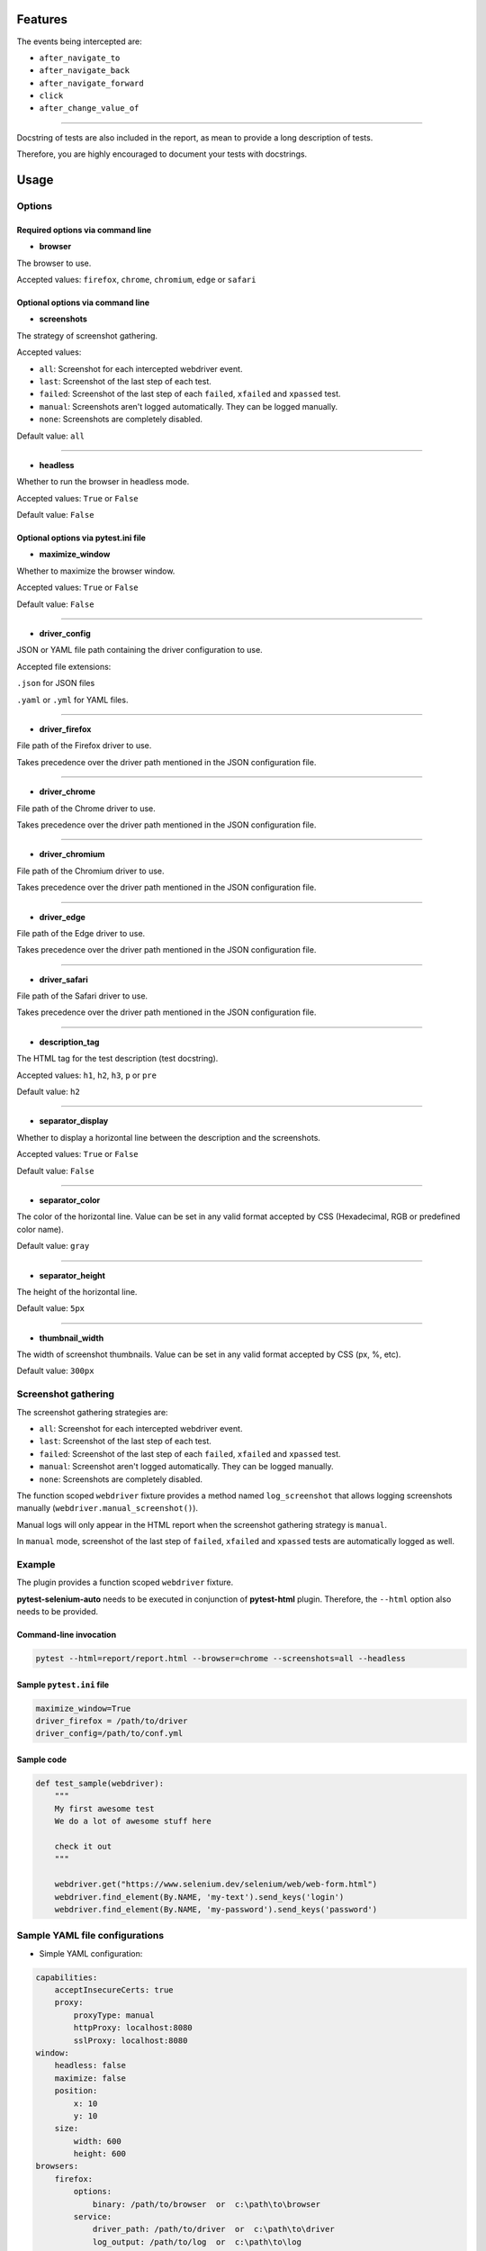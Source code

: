 ========
Features
========

The events being intercepted are:

* ``after_navigate_to``
* ``after_navigate_back``
* ``after_navigate_forward``
* ``click``
* ``after_change_value_of``

----

Docstring of tests are also included in the report, as mean to provide a long description of tests.

Therefore, you are highly encouraged to document your tests with docstrings.

=====
Usage
=====

Options
=======


Required options via command line
---------------------------------

* **browser**
 
The browser to use.

Accepted values: ``firefox``, ``chrome``, ``chromium``, ``edge`` or ``safari``

Optional options via command line
---------------------------------

* **screenshots**

The strategy of screenshot gathering.

Accepted values:

* ``all``:    Screenshot for each intercepted webdriver event.

* ``last``:   Screenshot of the last step of each test.

* ``failed``: Screenshot of the last step of each ``failed``, ``xfailed`` and ``xpassed`` test.

* ``manual``: Screenshots aren't logged automatically. They can be logged manually.

* ``none``:   Screenshots are completely disabled.


Default value: ``all``

----

* **headless**

Whether to run the browser in headless mode.

Accepted values: ``True`` or ``False``

Default value: ``False``


Optional options via pytest.ini file
------------------------------------

* **maximize_window**

Whether to maximize the browser window.

Accepted values: ``True`` or ``False``

Default value: ``False``

----

* **driver_config**

JSON or YAML file path containing the driver configuration to use.

Accepted file extensions: 

``.json`` for JSON files

``.yaml`` or ``.yml`` for YAML files.

----

* **driver_firefox**

File path of the Firefox driver to use.

Takes precedence over the driver path mentioned in the JSON configuration file.

----

* **driver_chrome**

File path of the Chrome driver to use.

Takes precedence over the driver path mentioned in the JSON configuration file.

----

* **driver_chromium**

File path of the Chromium driver to use.

Takes precedence over the driver path mentioned in the JSON configuration file.

----

* **driver_edge**

File path of the Edge driver to use.

Takes precedence over the driver path mentioned in the JSON configuration file.

----

* **driver_safari**

File path of the Safari driver to use.

Takes precedence over the driver path mentioned in the JSON configuration file.

----

* **description_tag**

The HTML tag for the test description (test docstring).

Accepted values: ``h1``, ``h2``, ``h3``, ``p`` or ``pre``

Default value: ``h2``

----

* **separator_display**

Whether to display a horizontal line between the description and the screenshots.

Accepted values: ``True`` or ``False``

Default value: ``False``

----

* **separator_color**

The color of the horizontal line. Value can be set in any valid format accepted by CSS (Hexadecimal, RGB or predefined color name). 

Default value: ``gray``

----

* **separator_height**

The height of the horizontal line.

Default value: ``5px``

----

* **thumbnail_width**

The width of screenshot thumbnails. Value can be set in any valid format accepted by CSS (px, %, etc).

Default value: ``300px``


Screenshot gathering
====================

The screenshot gathering strategies are:

* ``all``:    Screenshot for each intercepted webdriver event.

* ``last``:   Screenshot of the last step of each test.

* ``failed``: Screenshot of the last step of each ``failed``, ``xfailed`` and ``xpassed`` test.

* ``manual``: Screenshot aren't logged automatically. They can be logged manually.

* ``none``:   Screenshots are completely disabled.

The function scoped ``webdriver`` fixture provides a method named ``log_screenshot`` that allows logging screenshots manually (``webdriver.manual_screenshot()``).

Manual logs will only appear in the HTML report when the screenshot gathering strategy is ``manual``.

In ``manual`` mode, screenshot of the last step of ``failed``, ``xfailed`` and ``xpassed`` tests are automatically logged as well.


Example
=======

The plugin provides a function scoped ``webdriver`` fixture.

**pytest-selenium-auto** needs to be executed in conjunction of **pytest-html** plugin. Therefore, the ``--html`` option also needs to be provided.

Command-line invocation
-----------------------

.. code-block:: bash

  pytest --html=report/report.html --browser=chrome --screenshots=all --headless

Sample ``pytest.ini`` file
--------------------------

.. code-block::

  maximize_window=True
  driver_firefox = /path/to/driver
  driver_config=/path/to/conf.yml

Sample code
-----------

.. code-block:: python

  def test_sample(webdriver):
      """
      My first awesome test
      We do a lot of awesome stuff here
    
      check it out
      """

      webdriver.get("https://www.selenium.dev/selenium/web/web-form.html")
      webdriver.find_element(By.NAME, 'my-text').send_keys('login')
      webdriver.find_element(By.NAME, 'my-password').send_keys('password')


Sample YAML file configurations
===============================

* Simple YAML configuration:

.. code-block:: yaml

  capabilities:
      acceptInsecureCerts: true
      proxy:
          proxyType: manual
          httpProxy: localhost:8080
          sslProxy: localhost:8080
  window:
      headless: false
      maximize: false
      position:
          x: 10
          y: 10
      size:
          width: 600
          height: 600
  browsers:
      firefox:
          options:
              binary: /path/to/browser  or  c:\path\to\browser
          service:
              driver_path: /path/to/driver  or  c:\path\to\driver
              log_output: /path/to/log  or  c:\path\to\log
      chrome:
          options:
              binary_location: /path/to/browser  or  c:\path\to\browser
          service:
              driver_path: /path/to/driver  or  c:\path\to\driver
              log_output: /path/to/log  or  c:\path\to\log
      chromium:
          options:
              binary_location: /path/to/browser  or  c:\path\to\browser
          service:
              driver_path: /path/to/driver  or  c:\path\to\driver
              log_output: /path/to/log  or  c:\path\to\log
      edge:
          options:
              binary_location: /path/to/browser  or  c:\path\to\browser
          service:
              driver_path: /path/to/driver  or  c:\path\to\driver
              log_output: /path/to/log  or  c:\path\to\log

* Complete YAML configuration:

.. code-block:: yaml

  capabilities:
      acceptInsecureCerts: true
      pageLoadStrategy: normal, eager or none
      timeouts:
          script: 30000
          pageLoad: 300000
          implicit: 0
      proxy:
          proxyType: pac, direct, autodetect, system or manual
          proxyAutoconfigUrl: url
          httpProxy: localhost:3128
          noProxy: localhost
          sslProxy: localhost:3128
          socksProxy: localhost:3128
          socksVersion: 0
  window:
      headless: false
      maximize: true
      position:
          x: 10
          y: 10
      rect:
          x: 10
          y: 10
          width: 200
          height: 200
      size:
          width: 200
          height: 200
  browsers:
      firefox:
          options:
              binary: /path/to/browser  or  c:\path\to\browser
              arguments:
                 -  arg1
                 -  arg2
              preferences:
                  pref1: value1
                  pref2: value2
          addons:
             -  /path/to/addon1  or  c:\path\to\addon1
             -  /path/to/addon2  or  c:\path\to\addon2
          profile:
              directory: /path/to/profile/directory or empty for null value
              preferences:
                  pref1: value1
                  pref2: value2
              extensions:
                 -  /path/to/extension1  or  c:\path\to\extension1
                 -  /path/to/extension2  or  c:\path\to\extension2
          service:
              driver_path: /path/to/driver  or  c:\path\to\driver
              log_output: /path/to/log  or  c:\path\to\log
              port: 0
              args:
                 -  arg1
                 -  arg2
      chrome:
          options:
              binary_location: /path/to/browser  or  c:\path\to\browser
              arguments:
                 -  arg1
                 -  arg2
              extensions:
                 -  /path/to/extension1  or  c:\path\to\extension1
                 -  /path/to/extension2  or  c:\path\to\extension2
          service:
              driver_path: /path/to/driver  or  c:\path\to\driver
              log_output: /path/to/log  or  c:\path\to\log
              port: 0
              args:
                 -  arg1
                 -  arg2
      edge:
          options:
              binary_location: /path/to/browser  or  c:\path\to\browser
              arguments:
                 -  arg1
                 -  arg2
              extensions:
                 -  /path/to/extension1  or  c:\path\to\extension1
                 -  /path/to/extension2  or  c:\path\to\extension2
          service:
              driver_path: /path/to/driver  or  c:\path\to\driver
              log_output: /path/to/log  or  c:\path\to\log
              port: 0
              args:
                 -  arg1
                 -  arg2


Sample JSON file configurations
===============================

* Simple JSON configuration:

.. code-block:: JSON

  {
      "capabilities": {
          "acceptInsecureCerts": true,
          "proxy": {
              "proxyType": "manual",
              "httpProxy": "localhost:8080",
              "sslProxy" : "localhost:8080"
          }
      },    
      "window": {
          "headless": false,
          "maximize": false,
          "position": {
              "x": 10,
              "y": 10
          },
          "size": {
            "width": 600,
            "height": 600
          }
      },
      "browsers": {    
          "firefox": {
              "options": {
                  "binary": "/path/to/browser"  or  "c:\path\to\browser"
              },
              "service":{
                  "driver_path": "/path/to/driver"  or  "c:\path\to\driver",
                  "log_output": "/path/to/log"  or  "c:\path\to\log"
              }
          },
          "chrome": {
              "options": {
                  "binary_location": "/path/to/browser"  or  "c:\path\to\browser"
              },
              "service": {
                  "driver_path": "/path/to/driver"  or  "c:\path\to\driver",
                  "log_output": "/path/to/log"  or  "c:\path\to\log"
              }  
          },
          "chromium": {
              "options": {
                  "binary_location": "/path/to/browser"  or  "c:\path\to\browser"
              },
              "service": {
                  "driver_path": "/path/to/driver"  or  "c:\path\to\driver",
                  "log_output": "/path/to/log"  or  "c:\path\to\log"
              }
          },
          "edge": {
              "options": {
                  "binary_location": "/path/to/browser"  or  "c:\path\to\browser"
              },
              "service": {
                  "driver_path": "/path/to/driver"  or  "c:\path\to\driver",
                  "log_output": "/path/to/log"  or  "c:\path\to\log"
              }
          }
      }
  }

* Complete JSON configuration:

.. code-block:: JSON

  {
      "capabilities": {
          "acceptInsecureCerts": true,
          "pageLoadStrategy": "normal, eager or none",
          "timeouts": {
              "script": 30000,
              "pageLoad": 300000,
              "implicit": 0
          },
          "proxy": {
              "proxyType": "pac, direct, autodetect, system or manual",
              "proxyAutoconfigUrl": "url",
              "httpProxy": "localhost:3128",
              "noProxy": "localhost",
              "sslProxy": "localhost:3128",
              "socksProxy": "localhost:3128",
              "socksVersion": 0
          }
      },
      "window": {
          "headless": false,
          "maximize": true,
          "position": {
              "x": 10,
              "y": 10
          },
          "rect": {
              "x": 10,
              "y": 10,
              "width": 200,
              "height": 200
          },
          "size": {
              "width": 200,
              "height": 200
          }
      },    
      "browsers": {
          "firefox": {
              "options": {
                  "binary": "/path/to/browser"  or  "c:\path\to\browser",
                  "arguments": [
                      "arg1",
                      "arg2"
                  ],
                  "preferences": {
                      "pref1": "value1",
                      "pref2": "value2"
                  }
              },
              "addons": [
                "/path/to/addon1"  or  "c:\path\to\addon1",
                "/path/to/addon2"  or  "c:\path\to\addon2"
              ],
              "profile":{
                  "directory": "/path/to/profile/directory" or null,
                  "preferences": {
                      "pref1": "value1",
                      "pref2": "value2"
                  },
                  "extensions": [
                      "/path/to/extension1"  or  "c:\path\to\extension1",
                      "/path/to/extension2"  or  "c:\path\to\extension2"
                  ]
              },
              "service":{
                  "driver_path": "/path/to/driver"  or  "c:\path\to\driver",
                  "log_output": "/path/to/log"  or  "c:\path\to\log",
                  "port": 0,
                  "args": [
                      "arg1",
                      "arg2"
                  ]
              }
          },
          "chrome": {
              "options": {
                  "binary_location": "/path/to/browser"  or  "c:\path\to\browser",
                  "arguments": [
                      "arg1",
                      "arg2"
                  ],
                  "extensions": [
                      "/path/to/extension1"  or  "c:\path\to\extension1",
                      "/path/to/extension2"  or  "c:\path\to\extension2"
                  ]
              },
              "service": {
                  "driver_path": "/path/to/driver"  or  "c:\path\to\driver",
                  "log_output": "/path/to/log"  or  "c:\path\to\log",
                  "port": 0,
                  "args": [
                      "arg1",
                      "arg2"
                  ]
              }
          },
          "edge": {
              "options": {
                  "binary_location": "/path/to/browser"  or  "c:\path\to\browser",
                  "arguments": [
                      "arg1",
                      "arg2"
                  ],
                  "extensions": [
                      "/path/to/extension1"  or  "c:\path\to\extension1",
                      "/path/to/extension2"  or  "c:\path\to\extension2"
                  ]
              },
              "service": {
                  "driver_path": "/path/to/driver"  or  "c:\path\to\driver",
                  "log_output": "/path/to/log"  or  "c:\path\to\log",
                  "port": 0,
                  "args": [
                      "arg1",
                      "arg2"
                  ]
              }
          }
      }
  }


Sample report
=============

.. image:: example.png

